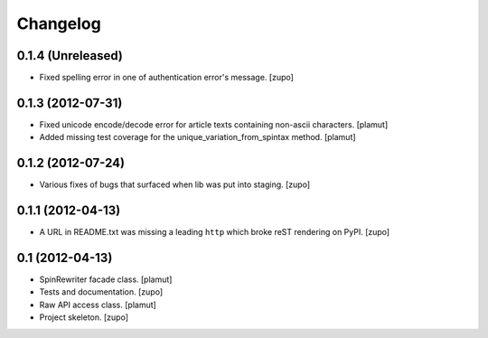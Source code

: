 Changelog
=========

0.1.4 (Unreleased)
------------------

- Fixed spelling error in one of authentication error's message.
  [zupo]


0.1.3 (2012-07-31)
------------------

- Fixed unicode encode/decode error for article texts containing non-ascii
  characters.
  [plamut]

- Added missing test coverage for the unique_variation_from_spintax method.
  [plamut]


0.1.2 (2012-07-24)
------------------

- Various fixes of bugs that surfaced when lib was put into staging.
  [zupo]


0.1.1 (2012-04-13)
------------------

- A URL in README.txt was missing a leading ``http`` which broke reST rendering
  on PyPI.
  [zupo]


0.1 (2012-04-13)
----------------

- SpinRewriter facade class.
  [plamut]

- Tests and documentation.
  [zupo]

- Raw API access class.
  [plamut]

- Project skeleton.
  [zupo]

